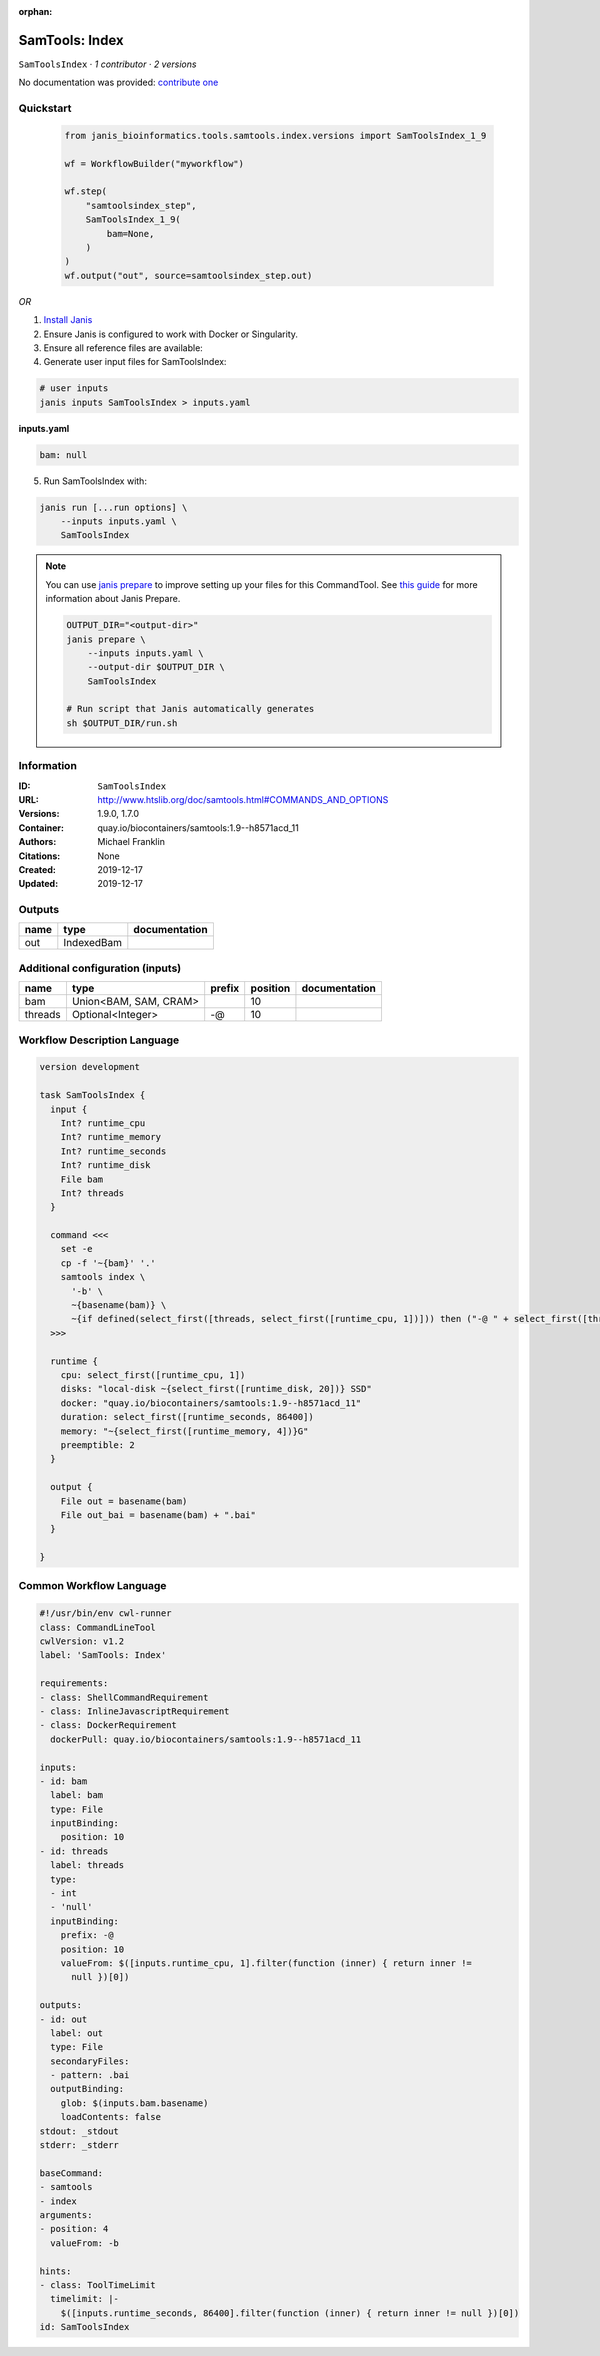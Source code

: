 :orphan:

SamTools: Index
===============================

``SamToolsIndex`` · *1 contributor · 2 versions*

No documentation was provided: `contribute one <https://github.com/PMCC-BioinformaticsCore/janis-bioinformatics>`_


Quickstart
-----------

    .. code-block:: python

       from janis_bioinformatics.tools.samtools.index.versions import SamToolsIndex_1_9

       wf = WorkflowBuilder("myworkflow")

       wf.step(
           "samtoolsindex_step",
           SamToolsIndex_1_9(
               bam=None,
           )
       )
       wf.output("out", source=samtoolsindex_step.out)
    

*OR*

1. `Install Janis </tutorials/tutorial0.html>`_

2. Ensure Janis is configured to work with Docker or Singularity.

3. Ensure all reference files are available:

4. Generate user input files for SamToolsIndex:

.. code-block:: bash

   # user inputs
   janis inputs SamToolsIndex > inputs.yaml



**inputs.yaml**

.. code-block:: yaml

       bam: null




5. Run SamToolsIndex with:

.. code-block:: bash

   janis run [...run options] \
       --inputs inputs.yaml \
       SamToolsIndex

.. note::

   You can use `janis prepare <https://janis.readthedocs.io/en/latest/references/prepare.html>`_ to improve setting up your files for this CommandTool. See `this guide <https://janis.readthedocs.io/en/latest/references/prepare.html>`_ for more information about Janis Prepare.

   .. code-block:: text

      OUTPUT_DIR="<output-dir>"
      janis prepare \
          --inputs inputs.yaml \
          --output-dir $OUTPUT_DIR \
          SamToolsIndex

      # Run script that Janis automatically generates
      sh $OUTPUT_DIR/run.sh











Information
------------

:ID: ``SamToolsIndex``
:URL: `http://www.htslib.org/doc/samtools.html#COMMANDS_AND_OPTIONS <http://www.htslib.org/doc/samtools.html#COMMANDS_AND_OPTIONS>`_
:Versions: 1.9.0, 1.7.0
:Container: quay.io/biocontainers/samtools:1.9--h8571acd_11
:Authors: Michael Franklin
:Citations: None
:Created: 2019-12-17
:Updated: 2019-12-17


Outputs
-----------

======  ==========  ===============
name    type        documentation
======  ==========  ===============
out     IndexedBam
======  ==========  ===============


Additional configuration (inputs)
---------------------------------

=======  =====================  ========  ==========  ===============
name     type                   prefix      position  documentation
=======  =====================  ========  ==========  ===============
bam      Union<BAM, SAM, CRAM>                    10
threads  Optional<Integer>      -@                10
=======  =====================  ========  ==========  ===============

Workflow Description Language
------------------------------

.. code-block:: text

   version development

   task SamToolsIndex {
     input {
       Int? runtime_cpu
       Int? runtime_memory
       Int? runtime_seconds
       Int? runtime_disk
       File bam
       Int? threads
     }

     command <<<
       set -e
       cp -f '~{bam}' '.'
       samtools index \
         '-b' \
         ~{basename(bam)} \
         ~{if defined(select_first([threads, select_first([runtime_cpu, 1])])) then ("-@ " + select_first([threads, select_first([runtime_cpu, 1])])) else ''}
     >>>

     runtime {
       cpu: select_first([runtime_cpu, 1])
       disks: "local-disk ~{select_first([runtime_disk, 20])} SSD"
       docker: "quay.io/biocontainers/samtools:1.9--h8571acd_11"
       duration: select_first([runtime_seconds, 86400])
       memory: "~{select_first([runtime_memory, 4])}G"
       preemptible: 2
     }

     output {
       File out = basename(bam)
       File out_bai = basename(bam) + ".bai"
     }

   }

Common Workflow Language
-------------------------

.. code-block:: text

   #!/usr/bin/env cwl-runner
   class: CommandLineTool
   cwlVersion: v1.2
   label: 'SamTools: Index'

   requirements:
   - class: ShellCommandRequirement
   - class: InlineJavascriptRequirement
   - class: DockerRequirement
     dockerPull: quay.io/biocontainers/samtools:1.9--h8571acd_11

   inputs:
   - id: bam
     label: bam
     type: File
     inputBinding:
       position: 10
   - id: threads
     label: threads
     type:
     - int
     - 'null'
     inputBinding:
       prefix: -@
       position: 10
       valueFrom: $([inputs.runtime_cpu, 1].filter(function (inner) { return inner !=
         null })[0])

   outputs:
   - id: out
     label: out
     type: File
     secondaryFiles:
     - pattern: .bai
     outputBinding:
       glob: $(inputs.bam.basename)
       loadContents: false
   stdout: _stdout
   stderr: _stderr

   baseCommand:
   - samtools
   - index
   arguments:
   - position: 4
     valueFrom: -b

   hints:
   - class: ToolTimeLimit
     timelimit: |-
       $([inputs.runtime_seconds, 86400].filter(function (inner) { return inner != null })[0])
   id: SamToolsIndex


